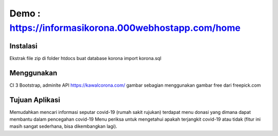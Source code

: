 ###################
Demo : https://informasikorona.000webhostapp.com/home
###################

*******************
Instalasi
*******************
Ekstrak file zip di folder htdocs
buat database korona
import korona.sql

**************************
Menggunakan
**************************
CI 3
Bootstrap, adminlte
API https://kawalcorona.com/
gambar sebagian menggunakan gambar free dari freepick.com

*******************
Tujuan Aplikasi
*******************
Memudahkan mencari informasi seputar covid-19 (rumah sakit rujukan)
terdapat menu donasi yang dimana dapat membantu dalam pencegahan covid-19
Menu periksa untuk mengetahui apakah terjangkit covid-19 atau tidak (fitur ini masih sangat sederhana, bisa dikembangkan lagi).
